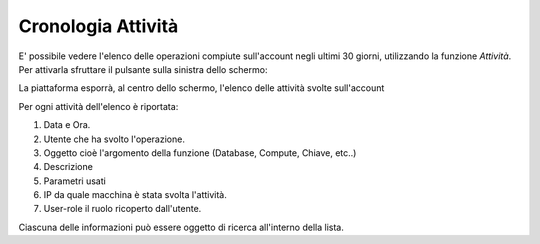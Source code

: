 .. _Cronologia:

**Cronologia Attività**
*************************

E' possibile vedere l'elenco delle operazioni compiute sull'account
negli ultimi 30 giorni, utilizzando la funzione *Attività*.
Per attivarla sfruttare il pulsante sulla sinistra dello schermo:

.. image:: img/Strumenti_attivita.png

La piattaforma esporrà, al centro dello schermo, l'elenco delle attività svolte
sull'account

.. image:: img/Strumenti_elenco_attivita.png

Per ogni attività dell'elenco è riportata:

#. Data e Ora.
#. Utente che ha svolto l'operazione.
#. Oggetto cioè l'argomento della funzione (Database, Compute, Chiave, etc..)
#. Descrizione
#. Parametri usati
#. IP da quale macchina è stata svolta l'attività.
#. User-role il ruolo ricoperto dall'utente.

Ciascuna delle informazioni può essere oggetto di ricerca all'interno della lista.




